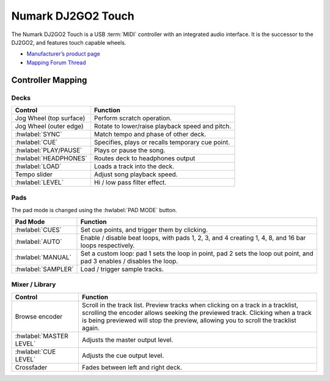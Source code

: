 .. _numark-dj2go2-touch:

Numark DJ2GO2 Touch
===================

.. sectionauthor::
   tandy1000 <https://github.com/tandy-1000>

The Numark DJ2GO2 Touch is a USB :term:`MIDI` controller with an integrated audio interface.
It is the successor to the DJ2GO2, and features touch capable wheels.

-  `Manufacturer’s product page <https://www.numark.com/product/dj2go2-touch>`__
-  `Mapping Forum Thread <https://mixxx.discourse.group/t/a-complete-numark-dj2go2-touch-mapping/22616>`__

.. versionadded:: 2.3.1

Controller Mapping
------------------

Decks
~~~~~

===============================================================  ======================================================
Control                                                          Function
===============================================================  ======================================================
Jog Wheel (top surface)                                          Perform scratch operation.
Jog Wheel (outer edge)                                           Rotate to lower/raise playback speed and pitch.
:hwlabel:`SYNC`                                                  Match tempo and phase of other deck.
:hwlabel:`CUE`                                                   Specifies, plays or recalls temporary cue point.
:hwlabel:`PLAY/PAUSE`                                            Plays or pause the song.
:hwlabel:`HEADPHONES`                                            Routes deck to headphones output
:hwlabel:`LOAD`                                                  Loads a track into the deck.
Tempo slider                                                     Adjust song playback speed.
:hwlabel:`LEVEL`                                                 Hi / low pass filter effect.
===============================================================  ======================================================

Pads
~~~~

The pad mode is changed using the :hwlabel:`PAD MODE` button.

===============================================================  ======================================================================================================================
Pad Mode                                                         Function
===============================================================  ======================================================================================================================
:hwlabel:`CUES`                                                  Set cue points, and trigger them by clicking.
:hwlabel:`AUTO`                                                  Enable / disable beat loops, with pads 1, 2, 3, and 4 creating 1, 4, 8, and 16 bar loops respectively.
:hwlabel:`MANUAL`                                                Set a custom loop: pad 1 sets the loop in point, pad 2 sets the loop out point, and pad 3 enables / disables the loop.
:hwlabel:`SAMPLER`                                               Load / trigger sample tracks.
===============================================================  ======================================================================================================================

Mixer / Library
~~~~~~~~~~~~~~~

===============================================================  ==================================
Control                                                          Function
===============================================================  ==================================
Browse encoder                                                   Scroll in the track list. Preview tracks when clicking on a track in a tracklist, scrolling the encoder allows seeking the previewed track. Clicking when a track is being previewed will stop the preview, allowing you to scroll the tracklist again.
:hwlabel:`MASTER LEVEL`                                          Adjusts the master output level.
:hwlabel:`CUE LEVEL`                                             Adjusts the cue output level.
Crossfader                                                       Fades between left and right deck.
===============================================================  ==================================
